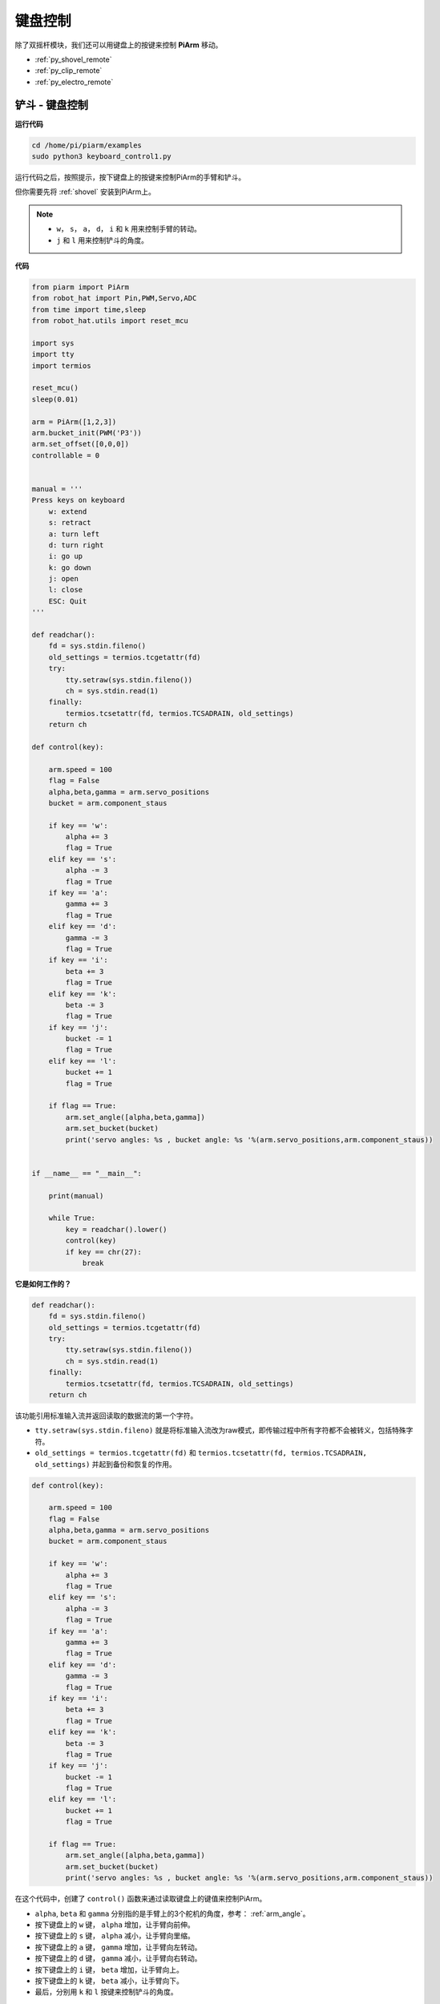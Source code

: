键盘控制
==================

除了双摇杆模块，我们还可以用键盘上的按键来控制 **PiArm** 移动。


* :ref:`py_shovel_remote`
* :ref:`py_clip_remote`
* :ref:`py_electro_remote`


.. image:: img/keyboard_control.jpg
    :width: 500
    :align: center


.. _py_shovel_remote:

铲斗 - 键盘控制
---------------------

**运行代码**

.. raw:: html

    <run></run>

.. code-block::

    cd /home/pi/piarm/examples
    sudo python3 keyboard_control1.py

运行代码之后，按照提示，按下键盘上的按键来控制PiArm的手臂和铲斗。

但你需要先将 :ref:`shovel` 安装到PiArm上。

.. note::

    * ``w``， ``s``， ``a``， ``d``， ``i`` 和 ``k`` 用来控制手臂的转动。
    * ``j`` 和 ``l`` 用来控制铲斗的角度。

**代码**


.. code-block:: python

    from piarm import PiArm
    from robot_hat import Pin,PWM,Servo,ADC
    from time import time,sleep
    from robot_hat.utils import reset_mcu

    import sys
    import tty
    import termios

    reset_mcu()
    sleep(0.01)

    arm = PiArm([1,2,3])
    arm.bucket_init(PWM('P3'))
    arm.set_offset([0,0,0])
    controllable = 0


    manual = '''
    Press keys on keyboard
        w: extend
        s: retract    
        a: turn left
        d: turn right
        i: go up
        k: go down
        j: open
        l: close
        ESC: Quit
    '''

    def readchar():
        fd = sys.stdin.fileno()
        old_settings = termios.tcgetattr(fd)
        try:
            tty.setraw(sys.stdin.fileno())
            ch = sys.stdin.read(1)
        finally:
            termios.tcsetattr(fd, termios.TCSADRAIN, old_settings)
        return ch

    def control(key):

        arm.speed = 100
        flag = False
        alpha,beta,gamma = arm.servo_positions	
        bucket = arm.component_staus

        if key == 'w':
            alpha += 3
            flag = True
        elif key == 's':
            alpha -= 3		
            flag = True
        if key == 'a':
            gamma += 3		
            flag = True
        elif key == 'd':
            gamma -= 3		
            flag = True	
        if key == 'i':
            beta += 3		
            flag = True
        elif key == 'k':
            beta -= 3		
            flag = True
        if key == 'j':
            bucket -= 1
            flag = True		
        elif key == 'l':
            bucket += 1
            flag = True	

        if flag == True:
            arm.set_angle([alpha,beta,gamma])
            arm.set_bucket(bucket)		
            print('servo angles: %s , bucket angle: %s '%(arm.servo_positions,arm.component_staus))

        
    if __name__ == "__main__":

        print(manual)

        while True:
            key = readchar().lower()
            control(key)
            if key == chr(27):
                break		


**它是如何工作的？**

.. code-block:: python

    def readchar():
        fd = sys.stdin.fileno()
        old_settings = termios.tcgetattr(fd)
        try:
            tty.setraw(sys.stdin.fileno())
            ch = sys.stdin.read(1)
        finally:
            termios.tcsetattr(fd, termios.TCSADRAIN, old_settings)
        return ch

该功能引用标准输入流并返回读取的数据流的第一个字符。

* ``tty.setraw(sys.stdin.fileno)`` 就是将标准输入流改为raw模式，即传输过程中所有字符都不会被转义，包括特殊字符。
* ``old_settings = termios.tcgetattr(fd)`` 和 ``termios.tcsetattr(fd, termios.TCSADRAIN, old_settings)`` 并起到备份和恢复的作用。

.. code-block:: python

    def control(key):

        arm.speed = 100
        flag = False
        alpha,beta,gamma = arm.servo_positions	
        bucket = arm.component_staus

        if key == 'w':
            alpha += 3
            flag = True
        elif key == 's':
            alpha -= 3		
            flag = True
        if key == 'a':
            gamma += 3		
            flag = True
        elif key == 'd':
            gamma -= 3		
            flag = True	
        if key == 'i':
            beta += 3		
            flag = True
        elif key == 'k':
            beta -= 3		
            flag = True
        if key == 'j':
            bucket -= 1
            flag = True		
        elif key == 'l':
            bucket += 1
            flag = True	

        if flag == True:
            arm.set_angle([alpha,beta,gamma])
            arm.set_bucket(bucket)		
            print('servo angles: %s , bucket angle: %s '%(arm.servo_positions,arm.component_staus))

在这个代码中，创建了 ``control()`` 函数来通过读取键盘上的键值来控制PiArm。

* ``alpha``, ``beta`` 和 ``gamma`` 分别指的是手臂上的3个舵机的角度，参考： :ref:`arm_angle`。
* 按下键盘上的 ``w`` 键， ``alpha`` 增加，让手臂向前伸。
* 按下键盘上的 ``s`` 键， ``alpha`` 减小，让手臂向里缩。
* 按下键盘上的 ``a`` 键， ``gamma`` 增加，让手臂向左转动。
* 按下键盘上的 ``d`` 键， ``gamma`` 减小，让手臂向右转动。
* 按下键盘上的 ``i`` 键， ``beta`` 增加，让手臂向上。
* 按下键盘上的 ``k`` 键， ``beta`` 减小，让手臂向下。
* 最后，分别用 ``k`` 和 ``l`` 按键来控制铲斗的角度。

.. code-block:: python

    while True:
        key = readchar().lower()
        control(key)
        if key == chr(27):
            break

在主程序中调用 ``readchar()`` 来读取按键值，然后将读取的键值传入到 ``control()`` 函数中，这样PiArm就会根据不同的按键来移动。
``key == chr(27)`` 代表按键 ``Esc`` 按键。

.. _py_clip_remote:

竖直夹 - 键盘控制
-------------------------

**运行代码**

.. raw:: html

    <run></run>

.. code-block::

    cd /home/pi/piarm/examples
    sudo python3 keyboard_control2.py

运行代码之后，按照提示，按下键盘上的按键来控制PiArm的手臂和竖直夹。

但你需要先将 :ref:`clip` 安装到PiArm上。

.. note::

    * ``w``， ``s``， ``a``， ``d``， ``i`` 和 ``k`` 用来控制手臂的转动。
    * ``j`` 和 ``l`` 用来控制竖直夹的角度。

**代码**


.. code-block:: python

    from piarm import PiArm
    from robot_hat import Pin,PWM,Servo,ADC
    from time import time,sleep
    from robot_hat.utils import reset_mcu

    import sys
    import tty
    import termios

    reset_mcu()
    sleep(0.01)

    arm = PiArm([1,2,3])
    arm.hanging_clip_init(PWM('P3'))
    arm.set_offset([0,0,0])
    controllable = 0


    manual = '''
    Press keys on keyboard
        w: extend
        s: retract    
        a: turn left
        d: turn right
        i: go up
        k: go down
        j: open
        l: close
        ESC: Quit
    '''

    def readchar():
        fd = sys.stdin.fileno()
        old_settings = termios.tcgetattr(fd)
        try:
            tty.setraw(sys.stdin.fileno())
            ch = sys.stdin.read(1)
        finally:
            termios.tcsetattr(fd, termios.TCSADRAIN, old_settings)
        return ch

    def control(key):

        arm.speed = 100
        flag = False
        alpha,beta,gamma = arm.servo_positions	
        clip = arm.component_staus

        if key == 'w':
            alpha += 3
            flag = True
        elif key == 's':
            alpha -= 3		
            flag = True
        if key == 'a':
            gamma += 3		
            flag = True
        elif key == 'd':
            gamma -= 3		
            flag = True	
        if key == 'i':
            beta += 3		
            flag = True
        elif key == 'k':
            beta -= 3		
            flag = True
        
        if key == 'j':
            clip -= 1
            flag = True		
        elif key == 'l':
            clip += 1
            flag = True	
        
        if flag == True:
            arm.set_angle([alpha,beta,gamma])
            arm.set_hanging_clip(clip)		
            print('servo angles: %s , clip angle: %s '%(arm.servo_positions,arm.component_staus))

        
    if __name__ == "__main__":

        print(manual)

        while True:
            key = readchar().lower()
            control(key)
            if key == chr(27):
                break	

在这个代码中，创建了 ``control()`` 函数来通过读取键盘上的键值来控制PiArm。

* ``alpha``, ``beta`` 和 ``gamma`` 分别指的是手臂上的3个舵机的角度，参考： :ref:`arm_angle`。
* 按下键盘上的 ``w`` 键， ``alpha`` 增加，让手臂向前伸。
* 按下键盘上的 ``s`` 键， ``alpha`` 减小，让手臂向里缩。
* 按下键盘上的 ``a`` 键， ``gamma`` 增加，让手臂向左转动。
* 按下键盘上的 ``d`` 键， ``gamma`` 减小，让手臂向右转动。
* 按下键盘上的 ``i`` 键， ``beta`` 增加，让手臂向上。
* 按下键盘上的 ``k`` 键， ``beta`` 减小，让手臂向下。
* 最后，分别用 ``k`` 和 ``l`` 按键来控制竖直夹的角度。

.. _py_electro_remote:

电磁铁 - 键盘控制
--------------------

**运行代码**

.. raw:: html

    <run></run>

.. code-block::

    cd /home/pi/piarm/examples
    sudo python3 keyboard_control1.py

运行代码之后，按照提示，按下键盘上的按键来控制PiArm的手臂和电磁铁。

但你需要先将 :ref:`electro` 安装到PiArm上。

.. note::

    * ``w``， ``s``， ``a``， ``d``， ``i`` 和 ``k`` 用来控制手臂的转动。
    * ``j`` 和 ``l`` 用来控制电磁铁的开关。

**代码**


.. code-block:: python

    from piarm import PiArm
    from robot_hat import Pin,PWM,Servo,ADC
    from time import time,sleep
    from robot_hat.utils import reset_mcu

    import sys
    import tty
    import termios

    reset_mcu()
    sleep(0.01)

    arm = PiArm([1,2,3])
    arm.electromagnet_init(PWM('P3'))
    arm.set_offset([0,0,0])
    controllable = 0


    manual = '''
    Press keys on keyboard
        w: extend
        s: retract    
        a: turn left
        d: turn right
        i: go up
        k: go down
        j: on
        l: off
        ESC: Quit
    '''

    def readchar():
        fd = sys.stdin.fileno()
        old_settings = termios.tcgetattr(fd)
        try:
            tty.setraw(sys.stdin.fileno())
            ch = sys.stdin.read(1)
        finally:
            termios.tcsetattr(fd, termios.TCSADRAIN, old_settings)
        return ch

    def control(key):

        arm.speed = 100
        flag = False
        alpha,beta,gamma = arm.servo_positions	
        status = ""

        if key == 'w':
            alpha += 3
            flag = True
        elif key == 's':
            alpha -= 3		
            flag = True
        if key == 'a':
            gamma += 3		
            flag = True
        elif key == 'd':
            gamma -= 3		
            flag = True	
        if key == 'i':
            beta += 3		
            flag = True
        elif key == 'k':
            beta -= 3		
            flag = True

        if key == 'j':
            arm.set_electromagnet('on')		
        elif key == 'l':
            arm.set_electromagnet('off')
            
        if flag == True:
            arm.set_angle([alpha,beta,gamma])	
            print('servo angles: %s , electromagnet status: %s '%(arm.servo_positions,status))

        
    if __name__ == "__main__":

        print(manual)

        while True:
            key = readchar().lower()
            control(key)
            if key == chr(27):
                break		

在这个代码中，创建了 ``control()`` 函数来通过读取键盘上的键值来控制PiArm。

* ``alpha``, ``beta`` 和 ``gamma`` 分别指的是手臂上的3个舵机的角度，参考： :ref:`arm_angle`。
* 按下键盘上的 ``w`` 键， ``alpha`` 增加，让手臂向前伸。
* 按下键盘上的 ``s`` 键， ``alpha`` 减小，让手臂向里缩。
* 按下键盘上的 ``a`` 键， ``gamma`` 增加，让手臂向左转动。
* 按下键盘上的 ``d`` 键， ``gamma`` 减小，让手臂向右转动。
* 按下键盘上的 ``i`` 键， ``beta`` 增加，让手臂向上。
* 按下键盘上的 ``k`` 键， ``beta`` 减小，让手臂向下。
* 最后，分别用 ``k`` 和 ``l`` 按键来控制电磁铁的开关。